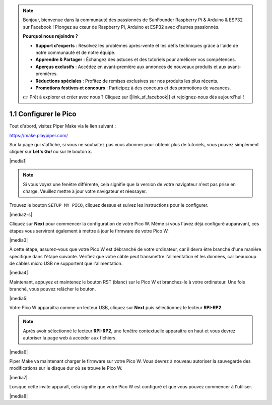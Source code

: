 .. note::

    Bonjour, bienvenue dans la communauté des passionnés de SunFounder Raspberry Pi & Arduino & ESP32 sur Facebook ! Plongez au cœur de Raspberry Pi, Arduino et ESP32 avec d'autres passionnés.

    **Pourquoi nous rejoindre ?**

    - **Support d'experts** : Résolvez les problèmes après-vente et les défis techniques grâce à l'aide de notre communauté et de notre équipe.
    - **Apprendre & Partager** : Échangez des astuces et des tutoriels pour améliorer vos compétences.
    - **Aperçus exclusifs** : Accédez en avant-première aux annonces de nouveaux produits et aux avant-premières.
    - **Réductions spéciales** : Profitez de remises exclusives sur nos produits les plus récents.
    - **Promotions festives et concours** : Participez à des concours et des promotions de vacances.

    👉 Prêt à explorer et créer avec nous ? Cliquez sur [|link_sf_facebook|] et rejoignez-nous dès aujourd'hui !

.. _per_setup_pico:

1.1 Configurer le Pico
=============================

Tout d'abord, visitez Piper Make via le lien suivant :

https://make.playpiper.com/

Sur la page qui s'affiche, si vous ne souhaitez pas vous abonner pour obtenir plus de tutoriels, vous pouvez simplement cliquer sur **Let's Go!** ou sur le bouton **x**.

|media1|


.. note::
    Si vous voyez une fenêtre différente, cela signifie que la version de votre navigateur n'est pas prise en charge. Veuillez mettre à jour votre navigateur et réessayer.


Trouvez le bouton ``SETUP MY PICO``, cliquez dessus et suivez les instructions pour le configurer.

|media2-s|


Cliquez sur **Next** pour commencer la configuration de votre Pico W. Même si vous l'avez déjà configuré auparavant, ces étapes vous serviront également à mettre à jour le firmware de votre Pico W.

|media3|

À cette étape, assurez-vous que votre Pico W est débranché de votre ordinateur, car il devra être branché d'une manière spécifique dans l'étape suivante. Vérifiez que votre câble peut transmettre l'alimentation et les données, car beaucoup de câbles micro USB ne supportent que l'alimentation.

|media4|

Maintenant, appuyez et maintenez le bouton RST (blanc) sur le Pico W et branchez-le à votre ordinateur. Une fois branché, vous pouvez relâcher le bouton.

|media5|

Votre Pico W apparaîtra comme un lecteur USB, cliquez sur **Next** puis sélectionnez le lecteur **RPI-RP2**.

.. note::
    Après avoir sélectionné le lecteur **RPI-RP2**, une fenêtre contextuelle apparaîtra en haut et vous devrez autoriser la page web à accéder aux fichiers.

|media6|

Piper Make va maintenant charger le firmware sur votre Pico W. Vous devrez à nouveau autoriser la sauvegarde des modifications sur le disque dur où se trouve le Pico W.

|media7|

Lorsque cette invite apparaît, cela signifie que votre Pico W est configuré et que vous pouvez commencer à l'utiliser.

|media8|
